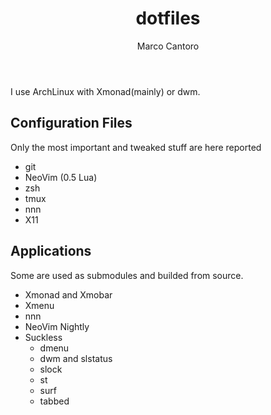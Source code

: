 #+TITLE: dotfiles
#+AUTHOR: Marco Cantoro
#+EMAIL: marco.cantoro92@outlook.it
#+STARTUP: overview
#+OPTIONS: toc:3 num:3

I use ArchLinux with Xmonad(mainly) or dwm.
#+ATTR_HTML: :style margin-left: auto; margin-right: auto;
  [[./xmonad.png]]

#+ATTR_HTML: :style margin-left: auto; margin-right: auto;
  [[./dwm.png]]

** Configuration Files
Only the most important and tweaked stuff are here reported

- git
- NeoVim (0.5 Lua)
- zsh
- tmux
- nnn
- X11

** Applications
Some are used as submodules and builded from source.

- Xmonad and Xmobar
- Xmenu
- nnn
- NeoVim Nightly
- Suckless
  - dmenu
  - dwm and slstatus
  - slock
  - st
  - surf
  - tabbed
